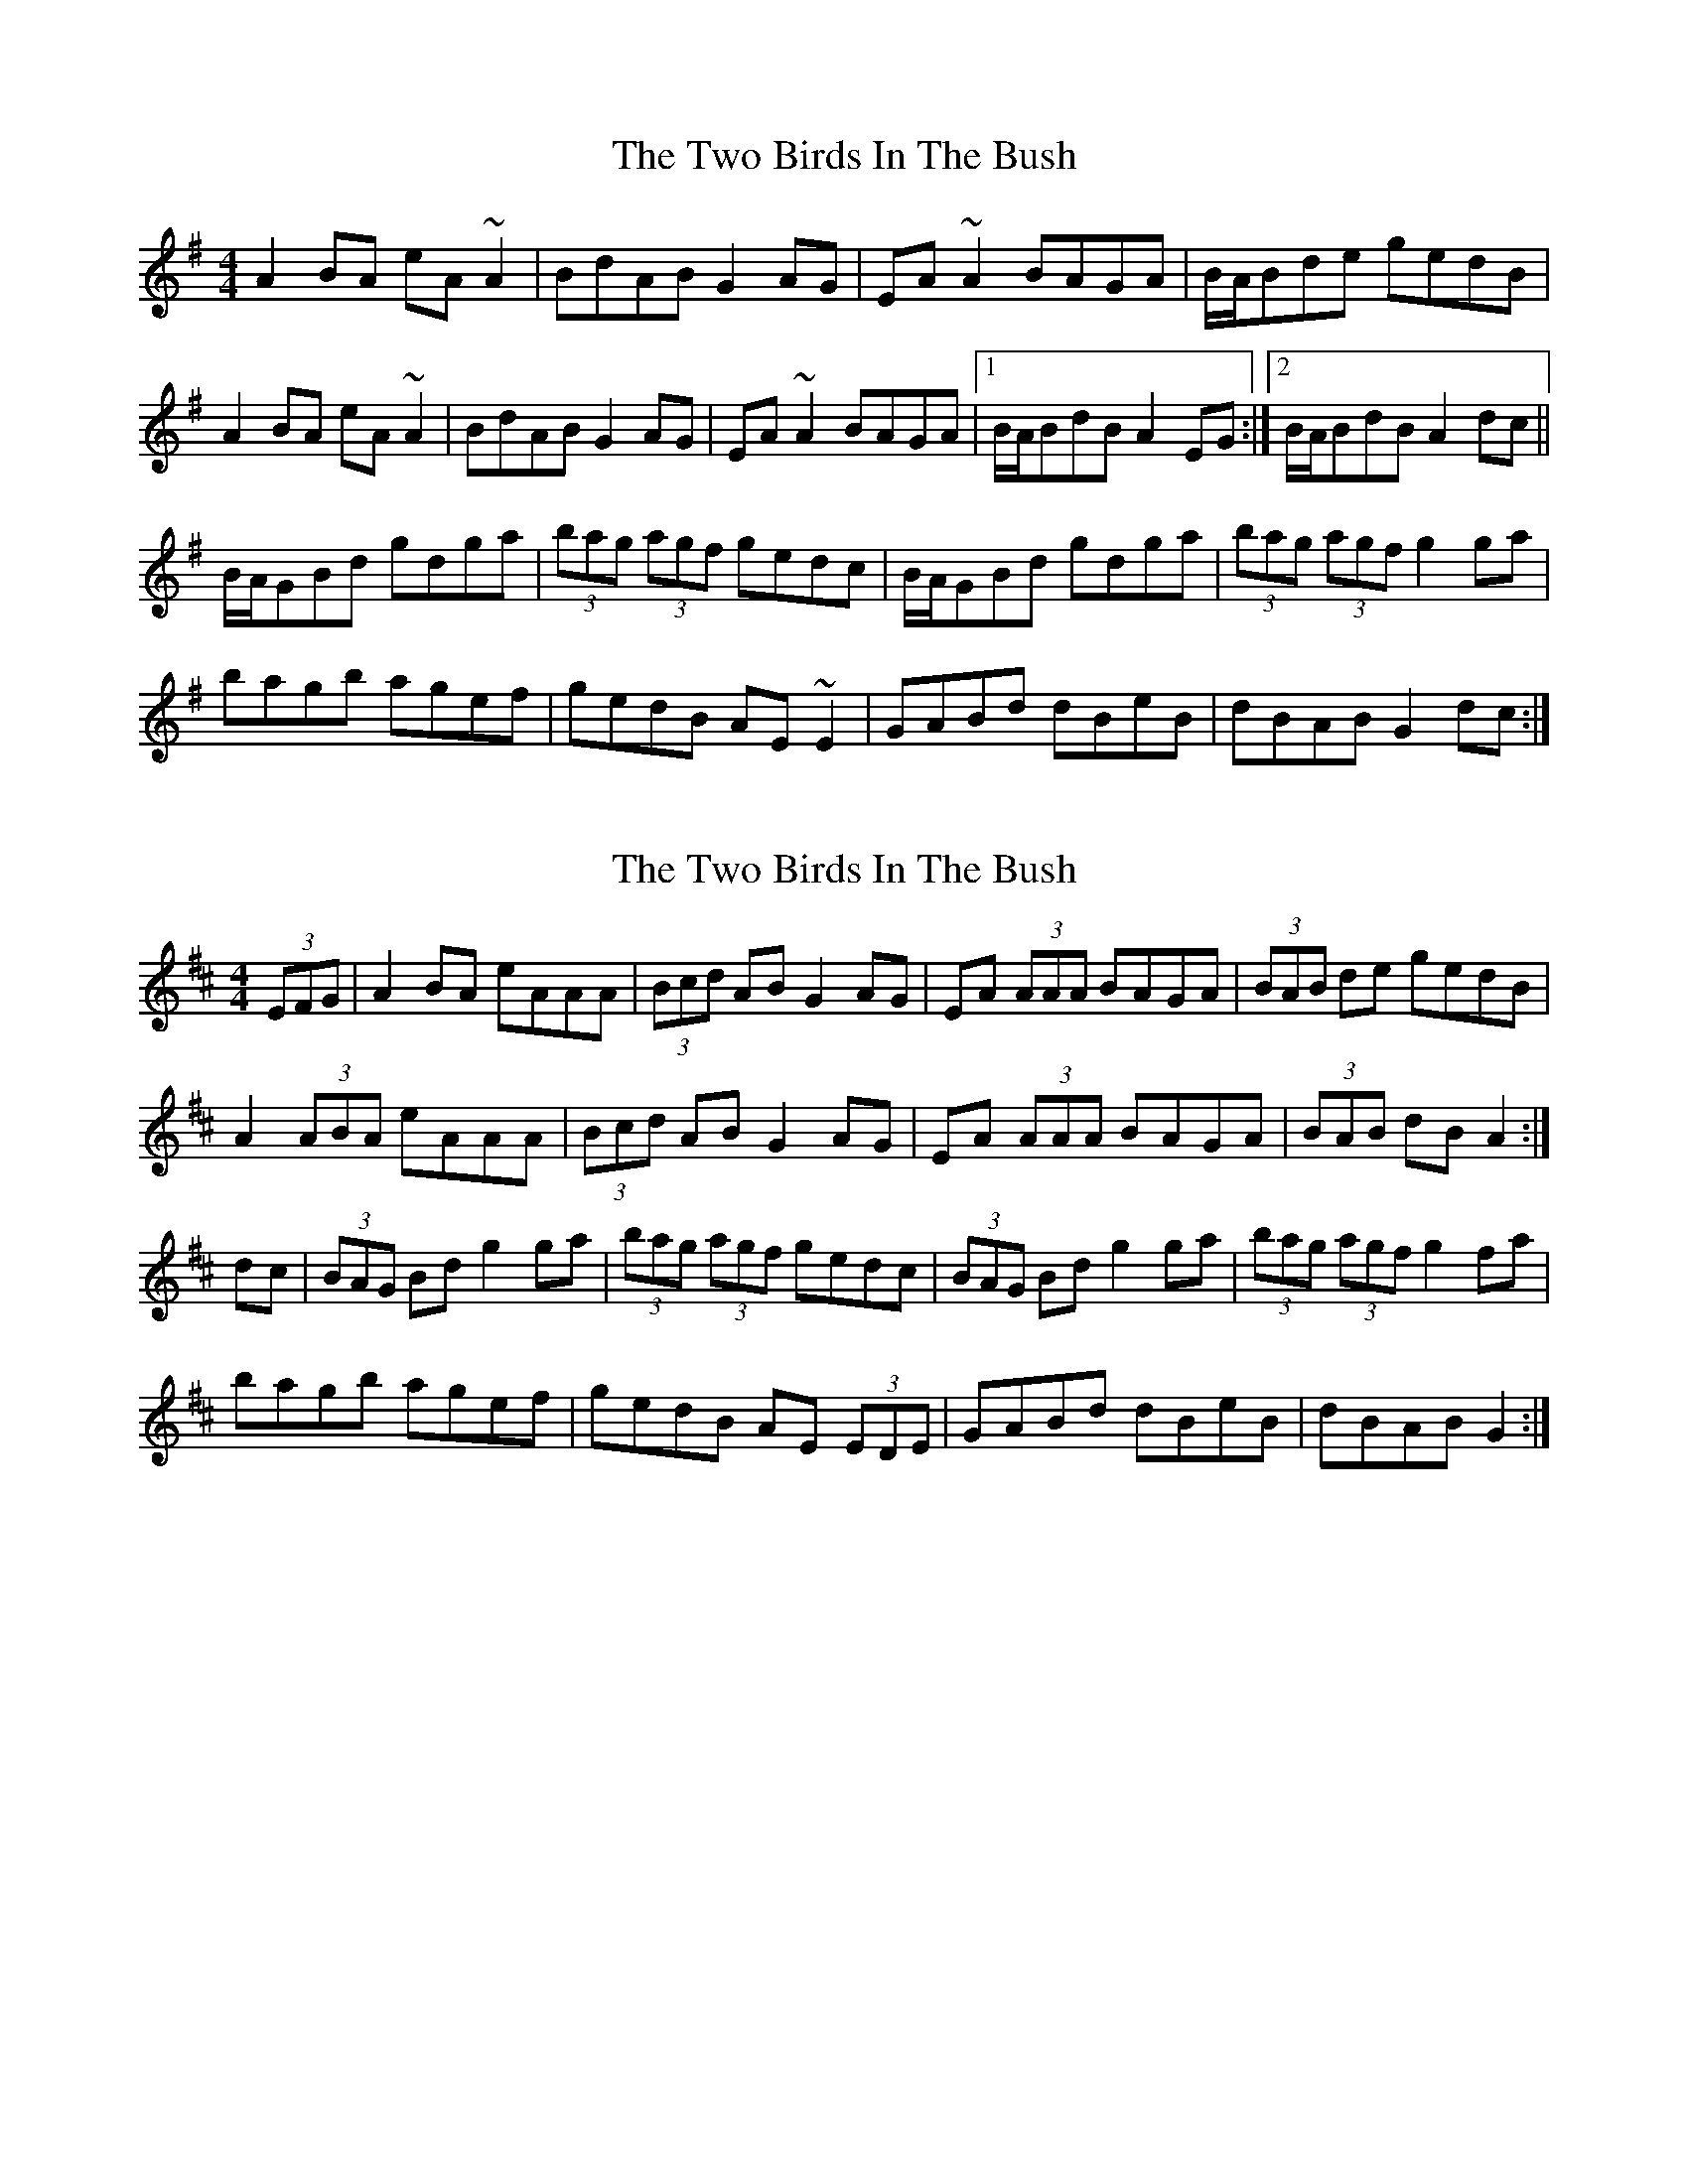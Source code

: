 X: 1
T: Two Birds In The Bush, The
Z: gian marco
S: https://thesession.org/tunes/6302#setting6302
R: reel
M: 4/4
L: 1/8
K: Ador
A2BA eA~A2|BdAB G2AG|EA~A2 BAGA|B/A/Bde gedB|
A2BA eA~A2|BdAB G2AG|EA~A2 BAGA|1B/A/BdB A2EG:|2B/A/BdB A2dc||
B/A/GBd gdga|(3bag (3agf gedc|B/A/GBd gdga|(3bag (3agf g2ga|
bagb agef|gedB AE~E2|GABd dBeB|dBAB G2dc:|
X: 2
T: Two Birds In The Bush, The
Z: Nigel Gatherer
S: https://thesession.org/tunes/6302#setting18072
R: reel
M: 4/4
L: 1/8
K: Amix
(3EFG|A2 BA eAAA|(3Bcd AB G2 AG|EA (3AAA BAGA|(3BAB de gedB|A2 (3ABA eAAA|(3Bcd AB G2 AG|EA (3AAA BAGA|(3BAB dB A2:|dc|(3BAG Bd g2 ga|(3bag (3agf gedc|(3BAG Bd g2 ga|(3bag (3agf g2 fa|bagb agef|gedB AE (3EDE|GABd dBeB|dBAB G2:|]
